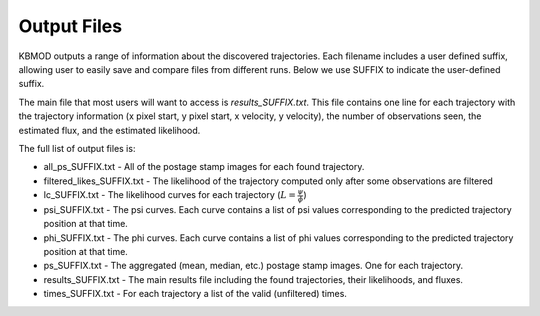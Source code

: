 Output Files
============

KBMOD outputs a range of information about the discovered trajectories. Each filename includes a user defined suffix, allowing user to easily save and compare files from different runs. Below we use SUFFIX to indicate the user-defined suffix.

The main file that most users will want to access is `results_SUFFIX.txt`. This file contains one line for each trajectory with the trajectory information (x pixel start, y pixel start, x velocity, y velocity), the number of observations seen, the estimated flux, and the estimated likelihood.

The full list of output files is:

* all_ps_SUFFIX.txt - All of the postage stamp images for each found trajectory.
* filtered_likes_SUFFIX.txt - The likelihood of the trajectory computed only after some observations are filtered
* lc_SUFFIX.txt - The likelihood curves for each trajectory (:math:`L = \frac{\psi}{\phi}`)
* psi_SUFFIX.txt - The psi curves. Each curve contains a list of psi values corresponding to the predicted trajectory position at that time.
* phi_SUFFIX.txt - The phi curves. Each curve contains a list of phi values corresponding to the predicted trajectory position at that time.
* ps_SUFFIX.txt - The aggregated (mean, median, etc.) postage stamp images. One for each trajectory.
* results_SUFFIX.txt - The main results file including the found trajectories, their likelihoods, and fluxes.
* times_SUFFIX.txt - For each trajectory a list of the valid (unfiltered) times.

